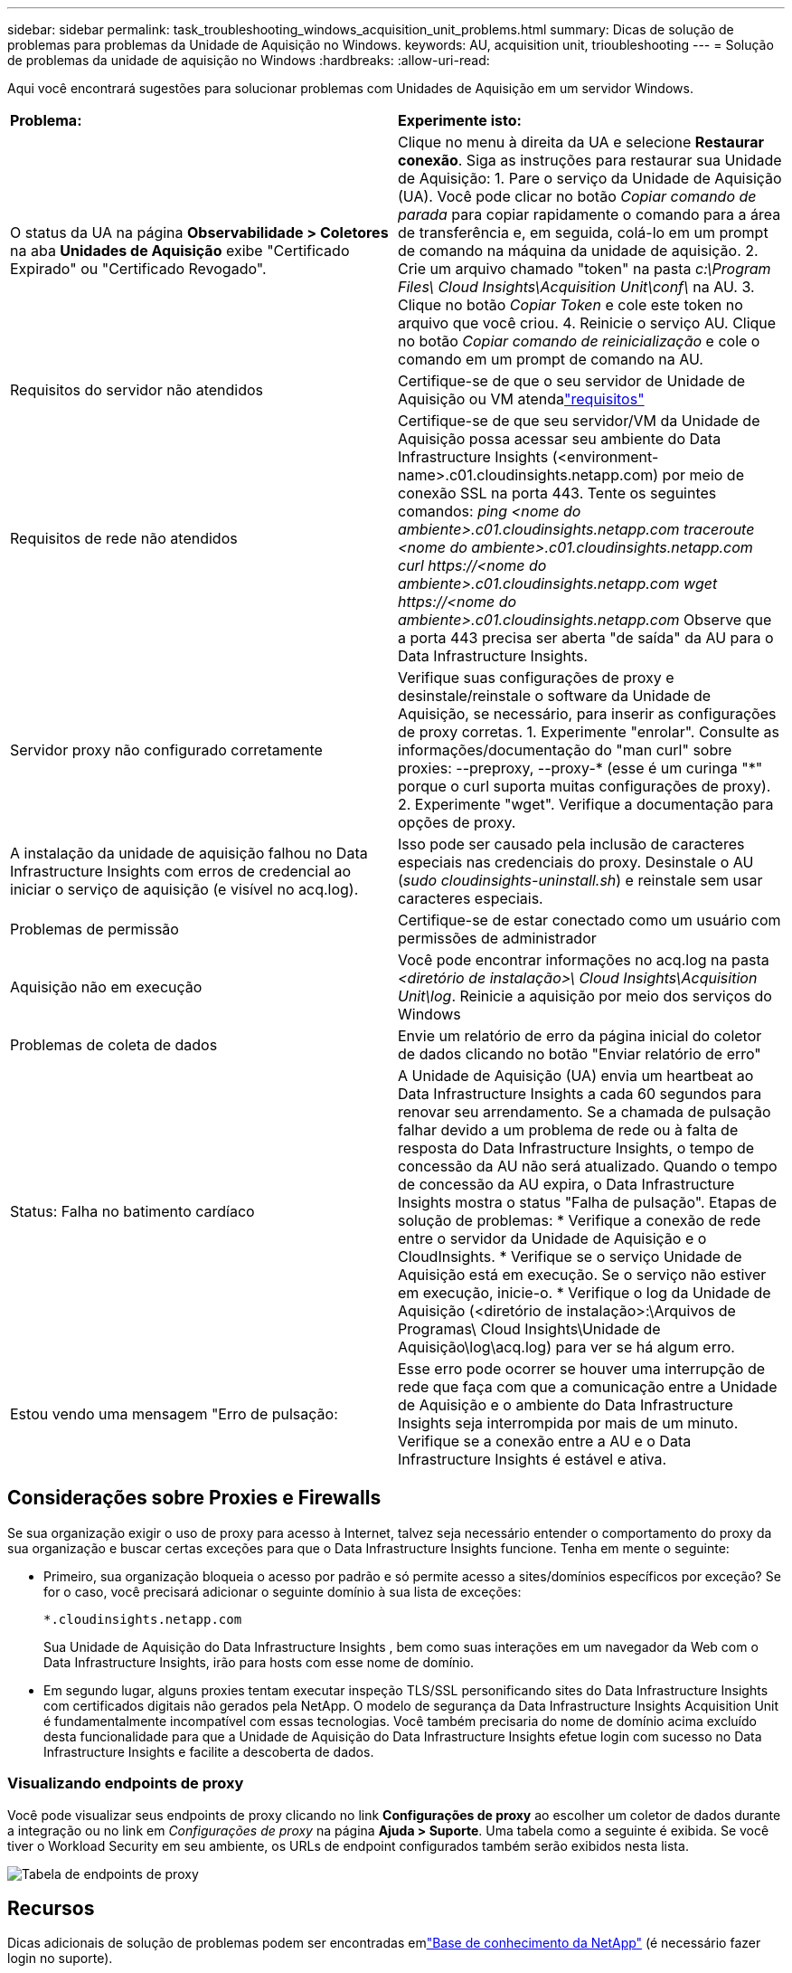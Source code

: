 ---
sidebar: sidebar 
permalink: task_troubleshooting_windows_acquisition_unit_problems.html 
summary: Dicas de solução de problemas para problemas da Unidade de Aquisição no Windows. 
keywords: AU, acquisition unit, trioubleshooting 
---
= Solução de problemas da unidade de aquisição no Windows
:hardbreaks:
:allow-uri-read: 


[role="lead"]
Aqui você encontrará sugestões para solucionar problemas com Unidades de Aquisição em um servidor Windows.

|===


| *Problema:* | *Experimente isto:* 


| O status da UA na página *Observabilidade > Coletores* na aba *Unidades de Aquisição* exibe "Certificado Expirado" ou "Certificado Revogado". | Clique no menu à direita da UA e selecione *Restaurar conexão*.  Siga as instruções para restaurar sua Unidade de Aquisição: 1.  Pare o serviço da Unidade de Aquisição (UA).  Você pode clicar no botão _Copiar comando de parada_ para copiar rapidamente o comando para a área de transferência e, em seguida, colá-lo em um prompt de comando na máquina da unidade de aquisição. 2.  Crie um arquivo chamado "token" na pasta _c:\Program Files\ Cloud Insights\Acquisition Unit\conf\_ na AU. 3.  Clique no botão _Copiar Token_ e cole este token no arquivo que você criou. 4.  Reinicie o serviço AU.  Clique no botão _Copiar comando de reinicialização_ e cole o comando em um prompt de comando na AU. 


| Requisitos do servidor não atendidos | Certifique-se de que o seu servidor de Unidade de Aquisição ou VM atendalink:concept_acquisition_unit_requirements.html["requisitos"] 


| Requisitos de rede não atendidos | Certifique-se de que seu servidor/VM da Unidade de Aquisição possa acessar seu ambiente do Data Infrastructure Insights (<environment-name>.c01.cloudinsights.netapp.com) por meio de conexão SSL na porta 443.  Tente os seguintes comandos: _ping <nome do ambiente>.c01.cloudinsights.netapp.com_ _traceroute <nome do ambiente>.c01.cloudinsights.netapp.com_ _curl \https://<nome do ambiente>.c01.cloudinsights.netapp.com_ _wget \https://<nome do ambiente>.c01.cloudinsights.netapp.com_ Observe que a porta 443 precisa ser aberta "de saída" da AU para o Data Infrastructure Insights. 


| Servidor proxy não configurado corretamente | Verifique suas configurações de proxy e desinstale/reinstale o software da Unidade de Aquisição, se necessário, para inserir as configurações de proxy corretas. 1.  Experimente "enrolar".  Consulte as informações/documentação do "man curl" sobre proxies: --preproxy, --proxy-* (esse é um curinga "*" porque o curl suporta muitas configurações de proxy). 2.  Experimente "wget".  Verifique a documentação para opções de proxy. 


| A instalação da unidade de aquisição falhou no Data Infrastructure Insights com erros de credencial ao iniciar o serviço de aquisição (e visível no acq.log). | Isso pode ser causado pela inclusão de caracteres especiais nas credenciais do proxy.  Desinstale o AU (_sudo cloudinsights-uninstall.sh_) e reinstale sem usar caracteres especiais. 


| Problemas de permissão | Certifique-se de estar conectado como um usuário com permissões de administrador 


| Aquisição não em execução | Você pode encontrar informações no acq.log na pasta _<diretório de instalação>\ Cloud Insights\Acquisition Unit\log_.  Reinicie a aquisição por meio dos serviços do Windows 


| Problemas de coleta de dados | Envie um relatório de erro da página inicial do coletor de dados clicando no botão "Enviar relatório de erro" 


| Status: Falha no batimento cardíaco | A Unidade de Aquisição (UA) envia um heartbeat ao Data Infrastructure Insights a cada 60 segundos para renovar seu arrendamento.  Se a chamada de pulsação falhar devido a um problema de rede ou à falta de resposta do Data Infrastructure Insights, o tempo de concessão da AU não será atualizado.  Quando o tempo de concessão da AU expira, o Data Infrastructure Insights mostra o status "Falha de pulsação".  Etapas de solução de problemas: * Verifique a conexão de rede entre o servidor da Unidade de Aquisição e o CloudInsights.  * Verifique se o serviço Unidade de Aquisição está em execução.  Se o serviço não estiver em execução, inicie-o.  * Verifique o log da Unidade de Aquisição (<diretório de instalação>:\Arquivos de Programas\ Cloud Insights\Unidade de Aquisição\log\acq.log) para ver se há algum erro. 


| Estou vendo uma mensagem "Erro de pulsação: | Esse erro pode ocorrer se houver uma interrupção de rede que faça com que a comunicação entre a Unidade de Aquisição e o ambiente do Data Infrastructure Insights seja interrompida por mais de um minuto.  Verifique se a conexão entre a AU e o Data Infrastructure Insights é estável e ativa. 
|===


== Considerações sobre Proxies e Firewalls

Se sua organização exigir o uso de proxy para acesso à Internet, talvez seja necessário entender o comportamento do proxy da sua organização e buscar certas exceções para que o Data Infrastructure Insights funcione.  Tenha em mente o seguinte:

* Primeiro, sua organização bloqueia o acesso por padrão e só permite acesso a sites/domínios específicos por exceção?  Se for o caso, você precisará adicionar o seguinte domínio à sua lista de exceções:
+
 *.cloudinsights.netapp.com
+
Sua Unidade de Aquisição do Data Infrastructure Insights , bem como suas interações em um navegador da Web com o Data Infrastructure Insights, irão para hosts com esse nome de domínio.

* Em segundo lugar, alguns proxies tentam executar inspeção TLS/SSL personificando sites do Data Infrastructure Insights com certificados digitais não gerados pela NetApp.  O modelo de segurança da Data Infrastructure Insights Acquisition Unit é fundamentalmente incompatível com essas tecnologias.  Você também precisaria do nome de domínio acima excluído desta funcionalidade para que a Unidade de Aquisição do Data Infrastructure Insights efetue login com sucesso no Data Infrastructure Insights e facilite a descoberta de dados.




=== Visualizando endpoints de proxy

Você pode visualizar seus endpoints de proxy clicando no link *Configurações de proxy* ao escolher um coletor de dados durante a integração ou no link em _Configurações de proxy_ na página *Ajuda > Suporte*.  Uma tabela como a seguinte é exibida.  Se você tiver o Workload Security em seu ambiente, os URLs de endpoint configurados também serão exibidos nesta lista.

image:ProxyEndpoints_NewTable.png["Tabela de endpoints de proxy"]



== Recursos

Dicas adicionais de solução de problemas podem ser encontradas emlink:https://kb.netapp.com/Cloud/ncds/nds/dii/dii_kbs["Base de conhecimento da NetApp"] (é necessário fazer login no suporte).

Informações adicionais de suporte podem ser encontradas no Data Infrastructure Insightslink:concept_requesting_support.html["Apoiar"] página.

